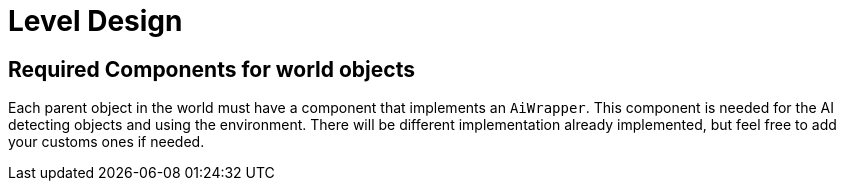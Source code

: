 = Level Design

== Required Components for world objects

Each parent object in the world must have a component that implements an `AiWrapper`. This component is needed for the
AI detecting objects and using the environment. There will be different implementation already implemented, but feel free
to add your customs ones if needed.
